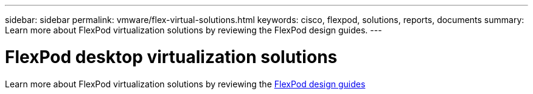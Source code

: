 ---
sidebar: sidebar
permalink: vmware/flex-virtual-solutions.html
keywords: cisco, flexpod, solutions, reports, documents
summary: Learn more about FlexPod virtualization solutions by reviewing the FlexPod design guides.
---

= FlexPod desktop virtualization solutions
:hardbreaks:
:nofooter:
:icons: font
:linkattrs:
:imagesdir: ./../media/

[.lead]

Learn more about FlexPod virtualization solutions by reviewing the link:https://www.cisco.com/c/en/us/solutions/design-zone/data-center-design-guides/flexpod-design-guides.html?flt1_general-table0=Desktop%20Virtualization[FlexPod design guides^]

// 2023 Mar 29, clean-up
